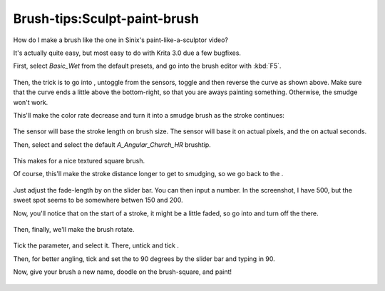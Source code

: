 Brush-tips:Sculpt-paint-brush
=============================

How do I make a brush like the one in Sinix's paint-like-a-sculptor
video?

It's actually quite easy, but most easy to do with Krita 3.0 due a few
bugfixes.

First, select *Basic\_Wet* from the default presets, and go into the
brush editor with :kbd:`F5`.

.. figure:: images/brush-tips_sculpt-paint-brush/Painter-sculpt-brush-01.png
   :alt: images/brush-tips_sculpt-paint-brush/Painter-sculpt-brush-01.png
   :align: center

Then, the trick is to go into , untoggle from the sensors, toggle and
then reverse the curve as shown above. Make sure that the curve ends a
little above the bottom-right, so that you are aways painting something.
Otherwise, the smudge won't work.

This'll make the color rate decrease and turn it into a smudge brush as
the stroke continues:

.. figure:: images/brush-tips_sculpt-paint-brush/Painter-sculpt-brush-02.png
   :alt: images/brush-tips_sculpt-paint-brush/Painter-sculpt-brush-02.png
   :align: center

The sensor will base the stroke length on brush size. The sensor will
base it on actual pixels, and the on actual seconds.

Then, select and select the default *A\_Angular\_Church\_HR* brushtip.

.. figure:: images/brush-tips_sculpt-paint-brush/Painter-sculpt-brush-03.png
   :alt: images/brush-tips_sculpt-paint-brush/Painter-sculpt-brush-03.png
   :align: center

This makes for a nice textured square brush.

Of course, this'll make the stroke distance longer to get to smudging,
so we go back to the .

.. figure:: images/brush-tips_sculpt-paint-brush/Painter-sculpt-brush-04.png
   :alt: images/brush-tips_sculpt-paint-brush/Painter-sculpt-brush-04.png
   :align: center

Just adjust the fade-length by on the slider bar. You can then input a
number. In the screenshot, I have 500, but the sweet spot seems to be
somewhere betwen 150 and 200.

Now, you'll notice that on the start of a stroke, it might be a little
faded, so go into and turn off the there.

.. figure:: images/brush-tips_sculpt-paint-brush/Painter-sculpt-brush-05.png
   :alt: images/brush-tips_sculpt-paint-brush/Painter-sculpt-brush-05.png
   :align: center

Then, finally, we'll make the brush rotate.

.. figure:: images/brush-tips_sculpt-paint-brush/Painter-sculpt-brush-06.png
   :alt: images/brush-tips_sculpt-paint-brush/Painter-sculpt-brush-06.png
   :align: center

Tick the parameter, and select it. There, untick and tick .

Then, for better angling, tick and set the to 90 degrees by the slider
bar and typing in 90.

Now, give your brush a new name, doodle on the brush-square, and paint!

.. figure:: images/brush-tips_sculpt-paint-brush/Painter-sculpt-brush-07.png
   :alt: images/brush-tips_sculpt-paint-brush/Painter-sculpt-brush-07.png
   :align: center

